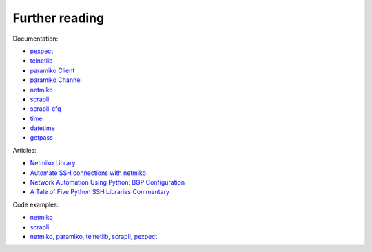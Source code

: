 Further reading
------------------------

Documentation:

-  `pexpect <https://pexpect.readthedocs.io/en/stable/index.html>`__
-  `telnetlib <https://docs.python.org/3/library/telnetlib.html>`__
-  `paramiko Client <http://docs.paramiko.org/en/2.0/api/client.html>`__
-  `paramiko
   Channel <http://docs.paramiko.org/en/2.0/api/channel.html>`__
-  `netmiko <https://github.com/ktbyers/netmiko>`__
-  `scrapli <https://carlmontanari.github.io/scrapli/user_guide/basic_usage/>`__
-  `scrapli-cfg <https://scrapli.github.io/scrapli_cfg/user_guide/quickstart/>`__
-  `time <https://docs.python.org/3/library/time.html>`__
-  `datetime <https://docs.python.org/3/library/datetime.html>`__
-  `getpass <https://docs.python.org/3/library/getpass.html>`__

Articles: 

* `Netmiko Library <https://pynet.twb-tech.com/blog/automation/netmiko.html>`__ 
* `Automate SSH connections with netmiko <https://codingnetworker.com/2016/03/automate-ssh-connections-with-netmiko/>`__
* `Network Automation Using Python: BGP Configuration <http://www.networkcomputing.com/networking/network-automation-using-python-bgp-configuration/1423704194>`__
* `A Tale of Five Python SSH Libraries Commentary <https://www.montanari.io/posts/2020/a_tale_of_five_python_ssh_libraries_commentary/>`__

Code examples:

* `netmiko <https://github.com/ktbyers/netmiko/tree/develop/examples>`__
* `scrapli <https://github.com/carlmontanari/scrapli/tree/master/examples>`__
* `netmiko, paramiko, telnetlib, scrapli, pexpect <https://github.com/natenka/pyneng-examples/tree/main/ssh_telnet>`__
